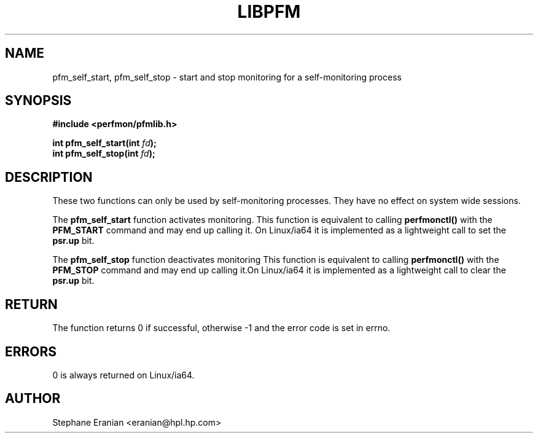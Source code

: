 .TH LIBPFM 3  "November, 2003" "" "Linux Programmer's Manual"
.SH NAME
pfm_self_start, pfm_self_stop \- start and stop monitoring for a self-monitoring process
.SH SYNOPSIS
.nf
.B #include <perfmon/pfmlib.h>
.sp
.BI "int pfm_self_start(int " fd ");"
.BI "int pfm_self_stop(int " fd ");"
.sp
.SH DESCRIPTION
These two functions can only be used by self-monitoring processes.
They have no effect on system wide sessions.
.sp
The \fBpfm_self_start\fR function activates monitoring. This function 
is equivalent to calling \fBperfmonctl()\fR with the \fBPFM_START\fR 
command and may end up calling it. On Linux/ia64 it is implemented
as a lightweight call to set the \fBpsr.up\fR bit.
.sp
The \fBpfm_self_stop\fR function deactivates monitoring This function is 
equivalent to calling \fBperfmonctl()\fR with the \fBPFM_STOP\fR command
and may end up calling it.On Linux/ia64 it is implemented as a lightweight 
call to clear the \fBpsr.up\fR bit.

.SH RETURN
The function returns 0 if successful, otherwise -1 and the error code
is set in errno.
.SH ERRORS
0 is always returned on Linux/ia64.
.SH AUTHOR
Stephane Eranian <eranian@hpl.hp.com>
.PP

